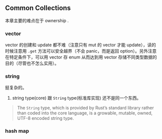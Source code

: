** Common Collections
   :PROPERTIES:
   :UNNUMBERED: t
   :END:

本章主要的难点在于 ownership .

*** vector

vector 的创建和 update 都不难（注意只有 mut 的 vector 才能 update），读的时候注意用 ~.get~ 方法可以安全越界（不会 panic，而是返回 option）。另外注意在特定条件下，可以用 vector 存 enum 从而达到用 vector 存储不同类型数据的目的（尽管也不怎么实用）。

*** string
挺复杂的。

1. string type(core) 跟 ~String~ type(标准库实现) 还不是同一个东西。

#+BEGIN_QUOTE
The ~String~ type, which is provided by Rust’s standard library rather than coded into the core language, is a growable, mutable, owned, UTF-8 encoded string type. 
#+END_QUOTE

*** hash map

